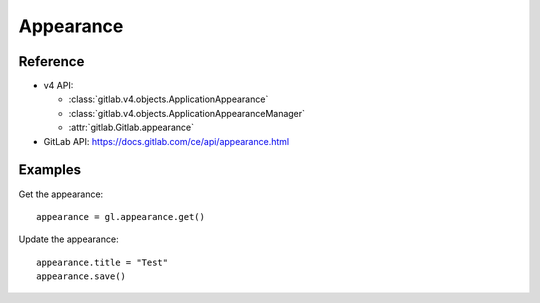 ##########
Appearance
##########

Reference
---------

* v4 API:

  + :class:`gitlab.v4.objects.ApplicationAppearance`
  + :class:`gitlab.v4.objects.ApplicationAppearanceManager`
  + :attr:`gitlab.Gitlab.appearance`

* GitLab API: https://docs.gitlab.com/ce/api/appearance.html

Examples
--------

Get the appearance::

    appearance = gl.appearance.get()

Update the appearance::

    appearance.title = "Test"
    appearance.save()
